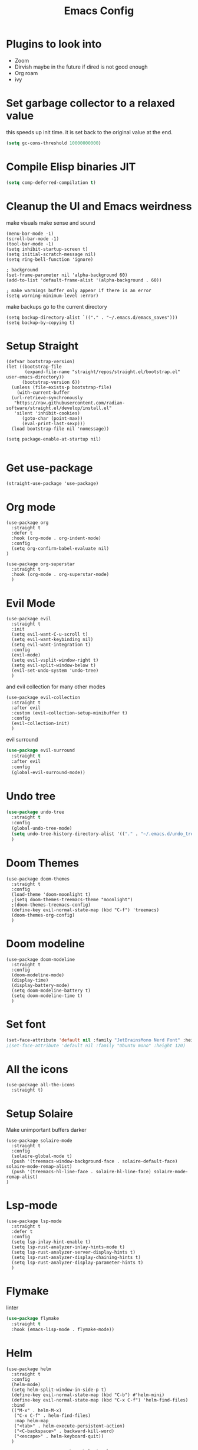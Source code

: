 #+title: Emacs Config
#+PROPERTY: header-args :tangle config.el :results none

* Plugins to look into
- Zoom
- Dirvish maybe in the future if dired is not good enough
- Org roam
- ivy

* Set garbage collector to a relaxed value
this speeds up init time.
it is set back to the original value at the end.
#+begin_src emacs-lisp :tangle yes
(setq gc-cons-threshold 10000000000)
#+end_src

* Compile Elisp binaries JIT
#+begin_src emacs-lisp :tangle yes
(setq comp-deferred-compilation t)
#+end_src

* Cleanup the UI and Emacs weirdness
make visuals make sense and sound

#+begin_src elisp
  (menu-bar-mode -1)
  (scroll-bar-mode -1)
  (tool-bar-mode -1)
  (setq inhibit-startup-screen t)
  (setq initial-scratch-message nil)
  (setq ring-bell-function 'ignore)

  ; background
  (set-frame-parameter nil 'alpha-background 60)
  (add-to-list 'default-frame-alist '(alpha-background . 60))

  ; make warnings buffer only appear if there is an error
  (setq warning-minimum-level :error)
#+end_src

make backups go to the current directory

#+begin_src elisp
  (setq backup-directory-alist `(("." . "~/.emacs.d/emacs_saves")))
  (setq backup-by-copying t)
#+end_src

* Setup Straight
#+begin_src elisp
  (defvar bootstrap-version)
  (let ((bootstrap-file
         (expand-file-name "straight/repos/straight.el/bootstrap.el" user-emacs-directory))
        (bootstrap-version 6))
    (unless (file-exists-p bootstrap-file)
      (with-current-buffer
  	(url-retrieve-synchronously
  	 "https://raw.githubusercontent.com/radian-software/straight.el/develop/install.el"
  	 'silent 'inhibit-cookies)
        (goto-char (point-max))
        (eval-print-last-sexp)))
    (load bootstrap-file nil 'nomessage))

  (setq package-enable-at-startup nil)

#+end_src

* Get use-package
#+begin_src elisp
(straight-use-package 'use-package)
#+end_src

* Org mode
#+begin_src elisp
  (use-package org
    :straight t
    :defer t
    :hook (org-mode . org-indent-mode)
    :config
    (setq org-confirm-babel-evaluate nil)
  )

  (use-package org-superstar
    :straight t
    :hook (org-mode . org-superstar-mode)
    )
#+end_src

* Evil Mode
#+begin_src elisp
  (use-package evil
    :straight t
    :init
    (setq evil-want-C-u-scroll t)
    (setq evil-want-keybinding nil)
    (setq evil-want-integration t)
    :config
    (evil-mode)
    (setq evil-vsplit-window-right t)
    (setq evil-split-window-below t)
    (evil-set-undo-system 'undo-tree)
    )
#+end_src

and evil collection for many other modes

#+begin_src elisp
  (use-package evil-collection
    :straight t
    :after evil
    :custom (evil-collection-setup-minibuffer t)
    :config
    (evil-collection-init)
    )
#+end_src

evil surround

#+begin_src emacs-lisp :tangle yes
  (use-package evil-surround
    :straight t 
    :after evil
    :config
    (global-evil-surround-mode))
#+end_src

* Undo tree
#+begin_src emacs-lisp :tangle yes
  (use-package undo-tree
    :straight t
    :config
    (global-undo-tree-mode)
    (setq undo-tree-history-directory-alist '(("." . "~/.emacs.d/undo_tree_files")))
    )
#+end_src

* Doom Themes
#+begin_src elisp
  (use-package doom-themes
    :straight t
    :config
    (load-theme 'doom-moonlight t)
    ;(setq doom-themes-treemacs-theme "moonlight")
    ;(doom-themes-treemacs-config)
    (define-key evil-normal-state-map (kbd "C-f") 'treemacs)
    (doom-themes-org-config)
    )
#+end_src

* Doom modeline
#+begin_src elisp
  (use-package doom-modeline
    :straight t
    :config
    (doom-modeline-mode)
    (display-time)
    (display-battery-mode)
    (setq doom-modeline-battery t)
    (setq doom-modeline-time t)
    )
#+end_src

* Set font
#+begin_src emacs-lisp :tangle yes
(set-face-attribute 'default nil :family "JetBrainsMono Nerd Font" :height 110)
;(set-face-attribute 'default nil :family "Ubuntu mono" :height 120)
#+end_src

* All the icons
#+begin_src elisp
  (use-package all-the-icons
    :straight t)
#+end_src

* Setup Solaire
Make unimportant buffers darker
#+begin_src elisp
  (use-package solaire-mode
    :straight t
    :config
    (solaire-global-mode t)
    (push '(treemacs-window-background-face . solaire-default-face) solaire-mode-remap-alist)
    (push '(treemacs-hl-line-face . solaire-hl-line-face) solaire-mode-remap-alist)
  )
#+end_src

* Lsp-mode
#+begin_src elisp
  (use-package lsp-mode
    :straight t
    :defer t
    :config
    (setq lsp-inlay-hint-enable t)
    (setq lsp-rust-analyzer-inlay-hints-mode t)
    (setq lsp-rust-analyzer-server-display-hints t)
    (setq lsp-rust-analyzer-display-chaining-hints t)
    (setq lsp-rust-analyzer-display-parameter-hints t)
    )
#+end_src

* Flymake
linter
#+begin_src emacs-lisp :tangle yes
  (use-package flymake
    :straight t
    :hook (emacs-lisp-mode . flymake-mode))
#+end_src

* Helm
#+begin_src elisp
  (use-package helm
    :straight t
    :config
    (helm-mode)
    (setq helm-split-window-in-side-p t)
    (define-key evil-normal-state-map (kbd "C-b") #'helm-mini)
    (define-key evil-normal-state-map (kbd "C-x C-f") 'helm-find-files)
    :bind
    (("M-x" . helm-M-x)
     ("C-x C-f" . helm-find-files)
     :map helm-map
     ("<tab>" . helm-execute-persistent-action)
     ("<C-backspace>" . backward-kill-word)
     ("<escape>" . helm-keyboard-quit))
    )

    					; keep helm in place
  (use-package shackle
    :straight t
    :config
    (shackle-mode)
    (setq shackle-rules '(("\\`\\*helm.*?\\*\\'" :regexp t :align t :ratio 0.4)))
    )
#+end_src

helm for LSP
#+begin_src elisp
  (use-package helm-lsp
    :defer t
    :straight t)
#+end_src

Ripgrep with helm
#+begin_src elisp
  (use-package helm-rg
    :defer t
    :straight t)
#+end_src

Helm with projectile
#+begin_src elisp
  (use-package helm-projectile
    :defer t
    :straight t
    :config
    (define-key evil-normal-state-map (kbd "S-C-p") 'helm-projectile-rg)
    )
#+end_src

* Ripgrep
#+begin_src elisp
  (use-package ripgrep
    :defer t
    :straight t)
#+end_src

* Rustic for rust
#+begin_src elisp
  (use-package rustic
    :straight t
    :defer t
    )
#+end_src

* Company mode
#+begin_src elisp
  (use-package company
    :straight t
    :defer t
    :hook (emacs-lisp-mode . company-mode)
    :config
    (global-company-mode)
    ) 
#+end_src

* Yasnippet (snippet engine)
#+begin_src elisp
  (use-package yasnippet
    :straight t
    :config
    (yas-global-mode)
    )
  
  (use-package yasnippet-snippets
    :straight t
    :defer t)
#+end_src

* Treemacs
#+begin_src elisp
  (use-package treemacs
    :defer t
    :straight t)

  (use-package treemacs-evil
    :after treemacs
    :straight t)

  (use-package treemacs-nerd-icons
    :straight t
    :config (treemacs-load-theme "nerd-icons")
    )
#+end_src

* Projectile
#+begin_src emacs-lisp 
  (use-package projectile
    :straight t
    :defer t
    :config
    (define-key evil-normal-state-map (kbd "C-p") 'projectile-find-file)
    )
#+end_src

Setup projectile for treemacs

#+begin_src emacs-lisp 
  (use-package treemacs-projectile
    :straight t
    :defer t)
#+end_src

* Hydra
#+begin_src elisp
  (use-package hydra
    :defer t
    :straight t)
#+end_src

* Emacs startup profilier ESUP
#+begin_src elisp
  (use-package esup
    :straight t
    :init
    (setq esup-depth 0))
#+end_src

* Eyeborwse
Multiple emacs "windows"

#+begin_src emacs-lisp :tangle yes
  (use-package eyebrowse
    :straight t
    :config
    (eyebrowse-mode)
    (eyebrowse-setup-opinionated-keys)
    )
#+end_src

* Magit
#+begin_src emacs-lisp :tangle yes
  (use-package magit
    :straight t
    :defer t)
#+end_src

* Olivetti mode
Center the screen with org mode for a nicer writing experience
#+begin_src emacs-lisp :tangle yes
  (use-package olivetti
    :straight t
    :defer t
    :hook
    (org-mode . (lambda () (olivetti-mode) (olivetti-set-width 120)))
    (dashboard-mode . (lambda () (olivetti-mode) (olivetti-set-width 150)))
    )
#+end_src

* Emacs custom dashboard
#+begin_src emacs-lisp :tangle yes
  (use-package dashboard
    :straight t
    :config
    (dashboard-setup-startup-hook)
    (setq dashboard-startup-banner 'logo)
    )
#+end_src

* Bug hunter
It's hard to debug emacs so this is pretty nice
#+begin_src elisp
  (use-package bug-hunter
    :straight t
    :defer t)
#+end_src

* Which key
Display keybinds
#+begin_src elisp
  (use-package which-key
    :straight t
    :config
    (which-key-mode))
#+end_src

* Dired
#+begin_src emacs-lisp :tangle yes
  (use-package dired
    :straight nil
    :defer t
    :after evil-collection
    :custom
    (dired-listing-switches "-lagho --group-directories-first")
    (setq dired-dwim-target t)
    )

  (defun go-home () (interactive)
         (find-alternate-file "/home/ts"))

  (use-package dired-single
    :straight t
    :after dired
    :config (evil-collection-define-key 'normal 'dired-mode-map
              "h" 'dired-single-up-directory
              "l" 'dired-single-buffer
              "q" 'kill-buffer-and-window
              "gh" 'go-home))

  (use-package all-the-icons-dired
    :straight t
    :after dired
    :hook (dired-mode . all-the-icons-dired-mode))

  (use-package dired-hide-dotfiles
    :straight t
    :after dired
    :config
    (evil-collection-define-key 'normal 'dired-mode-map
      "H" 'dired-hide-dotfiles-mode))
#+end_src

* Reset garbage collector default value 
#+begin_src elisp
  (setq gc-cons-threshold 800000)
#+end_src

